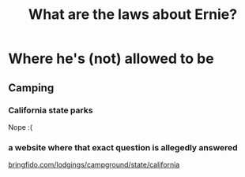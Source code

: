 #+TITLE: What are the laws about Ernie?
* Where he's (not) allowed to be
** Camping
*** California state parks
Nope :(
*** a website where that exact question is allegedly answered
[[https://www.bringfido.com/lodging/campgrounds/state/california/][bringfido.com/lodgings/campground/state/california]]
